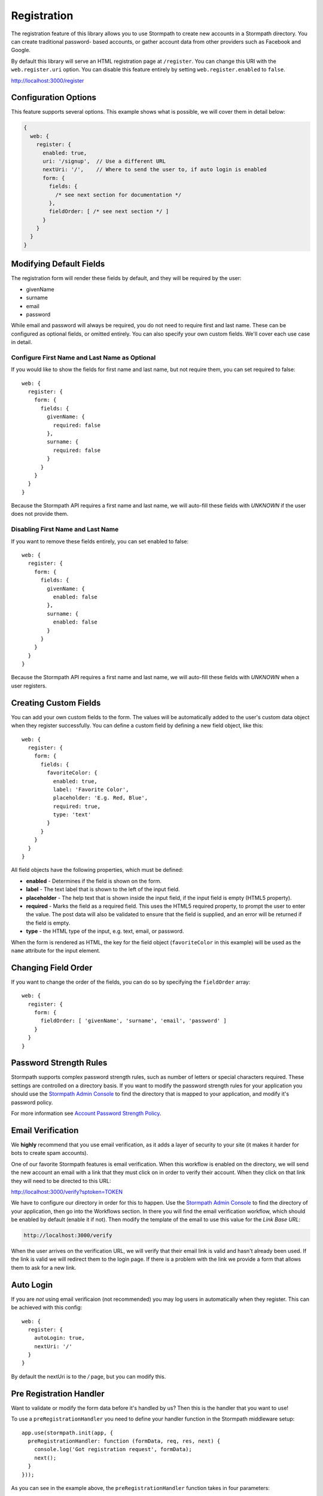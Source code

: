.. _registration:


Registration
============

The registration feature of this library allows you to use Stormpath to create
new accounts in a Stormpath directory.  You can create traditional password-
based accounts, or gather account data from other providers such as Facebook and
Google.

By default this library will serve an HTML registration page at ``/register``.
You can change this URI with the ``web.register.uri`` option.  You can disable
this feature entirely by setting ``web.register.enabled`` to ``false``.

http://localhost:3000/register


Configuration Options
---------------------

This feature supports several options.  This example shows what is possible,
we will cover them in detail below:

.. code-block:: javascript

    {
      web: {
        register: {
          enabled: true,
          uri: '/signup',  // Use a different URL
          nextUri: '/',    // Where to send the user to, if auto login is enabled
          form: {
            fields: {
              /* see next section for documentation */
            },
            fieldOrder: [ /* see next section */ ]
          }
        }
      }
    }


Modifying Default Fields
------------------------

The registration form will render these fields by default, and they will be
required by the user:

* givenName
* surname
* email
* password

While email and password will always be required, you do not need to require
first and last name.  These can be configured as optional fields, or omitted
entirely.  You can also specify your own custom fields.  We'll cover each use
case in detail.

Configure First Name and Last Name as Optional
..............................................

If you would like to show the fields for first name and last name, but not
require them, you can set required to false::

    web: {
      register: {
        form: {
          fields: {
            givenName: {
              required: false
            },
            surname: {
              required: false
            }
          }
        }
      }
    }

Because the Stormpath API requires a first name and last name, we will auto-fill
these fields with `UNKNOWN` if the user does not provide them.


Disabling First Name and Last Name
..................................

If you want to remove these fields entirely, you can set enabled to false::

    web: {
      register: {
        form: {
          fields: {
            givenName: {
              enabled: false
            },
            surname: {
              enabled: false
            }
          }
        }
      }
    }

Because the Stormpath API requires a first name and last name, we will auto-fill
these fields with `UNKNOWN` when a user registers.

.. _custom_form_fields:

Creating Custom Fields
----------------------

You can add your own custom fields to the form.  The values will be
automatically added to the user's custom data object when they register
successfully.  You can define a custom field by defining a new field object,
like this::

    web: {
      register: {
        form: {
          fields: {
            favoriteColor: {
              enabled: true,
              label: 'Favorite Color',
              placeholder: 'E.g. Red, Blue',
              required: true,
              type: 'text'
            }
          }
        }
      }
    }

All field objects have the following properties, which must be defined:

- **enabled** - Determines if the field is shown on the form.

- **label** - The text label that is shown to the left of the input field.

- **placeholder** - The help text that is shown inside the input field, if the
  input field is empty (HTML5 property).

- **required** - Marks the field as a required field.  This uses the HTML5
  required property, to prompt the user to enter the value.  The post data will
  also be validated to ensure that the field is supplied, and an error will be
  returned if the field is empty.

- **type** - the HTML type of the input, e.g. text, email, or password.

When the form is rendered as HTML, the key for the field object
(``favoriteColor`` in this example) will be used as the ``name`` attribute for
the input element.


Changing Field Order
--------------------

If you want to change the order of the fields, you can do so by specifying the
``fieldOrder`` array::

    web: {
      register: {
        form: {
          fieldOrder: [ 'givenName', 'surname', 'email', 'password' ]
        }
      }
    }

Password Strength Rules
-----------------------

Stormpath supports complex password strength rules, such as number of letters
or special characters required.  These settings are controlled on a directory
basis.  If you want to modify the password strength rules for your application
you should use the `Stormpath Admin Console`_ to find the directory that is mapped
to your application, and modify it's password policy.

For more information see `Account Password Strength Policy`_.

.. _email_verification:

Email Verification
------------------

We **highly** recommend that you use email verification, as it adds a layer
of security to your site (it makes it harder for bots to create spam accounts).

One of our favorite Stormpath features is email verification.  When this workflow
is enabled on the directory, we will send the new account an email with a link
that they must click on in order to verify their account.  When they click on
that link they will need to be directed to this URL:

http://localhost:3000/verify?sptoken=TOKEN

We have to configure our directory in order for this to happen. Use the
`Stormpath Admin Console`_ to find the directory of your application, then
go into the Workflows section.  In there you will find the email verification
workflow, which should be enabled by default (enable it if not).  Then modify
the template of the email to use this value for the `Link Base URL`:

.. code-block:: sh

    http://localhost:3000/verify

When the user arrives on the verification URL, we will verify that their email
link is valid and hasn't already been used.  If the link is valid we will redirect
them to the login page.  If there is a problem with the link we provide a form
that allows them to ask for a new link.


Auto Login
----------

If you are *not* using email verificaion (not recommended) you may log users in
automatically when they register.  This can be achieved with this config::

    web: {
      register: {
        autoLogin: true,
        nextUri: '/'
      }
    }

By default the nextUri is to the `/` page, but you can modify this.

.. _pre_registration_handler:

Pre Registration Handler
------------------------

Want to validate or modify the form data before it's handled by us? Then this is
the handler that you want to use!

To use a ``preRegistrationHandler`` you need to define your handler function in
the Stormpath middleware setup::

    app.use(stormpath.init(app, {
      preRegistrationHandler: function (formData, req, res, next) {
        console.log('Got registration request', formData);
        next();
      }
    }));

As you can see in the example above, the ``preRegistrationHandler`` function
takes in four parameters:

- ``formData``: The data submitted in the form.
- ``req``: The Express request object.  This can be used to modify the incoming
  request directly.
- ``res``: The Express response object.  This can be used to modify the HTTP
  response directly.
- ``next``: The callback to call after you have done your custom work.  If you
  call this with an error then we immediately return this error to the user and
  form processing stops.  But if you call it without an error, then our library
  will continue to process the form and respond with the default behavior.

In the example below, we'll use the ``preRegistrationHandler`` to validate that
the user doesn't enter an email domain that is restricted::

    app.use(stormpath.init(app, {
      preRegistrationHandler: function (formData, req, res, next) {
        if (formData.email.indexOf('@some-domain.com') !== -1) {
          return next(new Error('You\'re not allowed to register with \'@some-domain.com\'.'));
        }

        next();
      }
    }));

.. _post_registration_handler:

Post Registration Handler
-------------------------

Want to run some custom code after a user registers for your site?  If so, this
is the event you want to handle!

By defining a ``postRegistrationHandler`` you're able to do stuff like:

- Send a new user a welcome email.
- Generate API keys for all new users.
- Setup Stripe billing.
- etc.

To use a ``postRegistrationHandler``, you need to define your handler function
in the Stormpath middleware setup::

    app.use(stormpath.init(app, {
      postRegistrationHandler: function (account, req, res, next) {
        console.log('User:', account.email, 'just registered!');
        next();
      }
    }));

As you can see in the example above, the ``postRegistrationHandler`` function
takes in four parameters:

- ``account``: The new, successfully created, user account.
- ``req``: The Express request object.  This can be used to modify the incoming
  request directly.
- ``res``: The Express response object.  This can be used to modify the HTTP
  response directly.
- ``next``: The callback to call when you're done doing whatever it is you want
  to do.  If you call this, execution will continue on normally.  If you don't
  call this, you're responsible for handling the response.

In the example below, we'll use the ``postRegistrationHandler`` to redirect the
user to a special page (*instead of the normal registration flow*)::

    app.use(stormpath.init(app, {
      postRegistrationHandler: function (account, req, res, next) {
        res.redirect(302, '/secretpage').end();
      }
    }));

.. _json_registration_api:

JSON Registration API
---------------------

If you are using this library from a SPA framework like Angular or React, you
will want to make a JSON post to register users.  Simply post an object to
``/register`` that looks like this, and supply the fields that you wish to
populate on the user::

    {
        "email": "foo@bar.com",
        "password": "mySuper3ecretPAssw0rd",
        "surname": "optional"
    }

If the user is created successfully you will get a 200 response and the body
will the the account object that was created.  If there was an error you
will get an object that looks like ``{ message: 'error message here'}``.

If you make a GET request to the registration endpoint, with ``Accept:
application/json``, we will send you a JSON view model that describes the
registration form and the social account stores that are mapped to your
Stormpath Application.  Here is an example view model that shows you an
application that has a default registration form, and a mapped Google
directory:

.. code-block:: javascript

  {
    "accountStores": [
      {
        "name": "express-stormpath google",
        "href": "https://api.stormpath.com/v1/directories/gc0Ty90yXXk8ifd2QPwt",
        "provider": {
          "providerId": "google",
          "clientId": "441084632428-9au0gijbo5icagep9u79qtf7ic7cc5au.apps.googleusercontent.com",
          "scope": "email profile",
          "href": "https://api.stormpath.com/v1/directories/gc0Ty90yXXk8ifd2QPwt/provider"
        }
      }
    ],
    "form": {
      "fields": [
        {
          "label": "First Name",
          "placeholder": "First Name",
          "required": true,
          "type": "text",
          "name": "givenName"
        },
        {
          "label": "Last Name",
          "placeholder": "Last Name",
          "required": true,
          "type": "text",
          "name": "surname"
        },
        {
          "label": "Email",
          "placeholder": "Email",
          "required": true,
          "type": "email",
          "name": "email"
        },
        {
          "label": "Password",
          "placeholder": "Password",
          "required": true,
          "type": "password",
          "name": "password"
        }
      ]
    }
  }

.. note::

  You may have to explicitly tell your client library that you want a JSON
  response from the server. Not all libraries do this automatically. If the
  library does not set the ``Accept: application/json`` header on the request,
  you'll get back the HTML registration form - not the JSON response that you
  expect.

.. _Stormpath Admin Console: https://api.stormpath.com
.. _Account Password Strength Policy: https://docs.stormpath.com/rest/product-guide/#account-password-strength-policy

